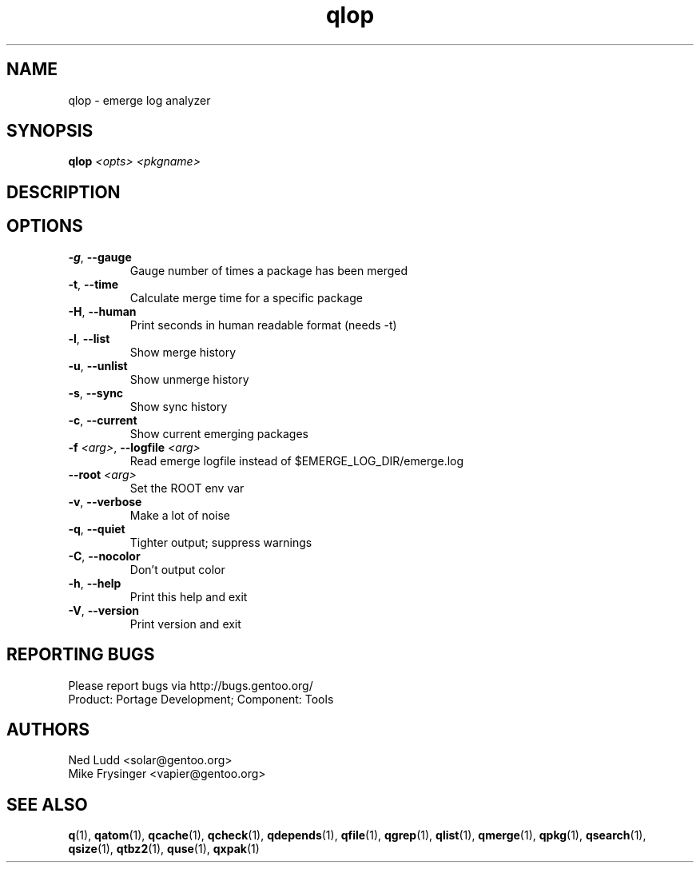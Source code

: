 .TH qlop "1" "Feb 2016" "Gentoo Foundation" "qlop"
.SH NAME
qlop \- emerge log analyzer
.SH SYNOPSIS
.B qlop
\fI<opts> <pkgname>\fR
.SH DESCRIPTION

.SH OPTIONS
.TP
\fB\-g\fR, \fB\-\-gauge\fR
Gauge number of times a package has been merged
.TP
\fB\-t\fR, \fB\-\-time\fR
Calculate merge time for a specific package
.TP
\fB\-H\fR, \fB\-\-human\fR
Print seconds in human readable format (needs -t)
.TP
\fB\-l\fR, \fB\-\-list\fR
Show merge history
.TP
\fB\-u\fR, \fB\-\-unlist\fR
Show unmerge history
.TP
\fB\-s\fR, \fB\-\-sync\fR
Show sync history
.TP
\fB\-c\fR, \fB\-\-current\fR
Show current emerging packages
.TP
\fB\-f\fR \fI<arg>\fR, \fB\-\-logfile\fR \fI<arg>\fR
Read emerge logfile instead of $EMERGE_LOG_DIR/emerge.log
.TP
\fB\-\-root\fR \fI<arg>\fR
Set the ROOT env var
.TP
\fB\-v\fR, \fB\-\-verbose\fR
Make a lot of noise
.TP
\fB\-q\fR, \fB\-\-quiet\fR
Tighter output; suppress warnings
.TP
\fB\-C\fR, \fB\-\-nocolor\fR
Don't output color
.TP
\fB\-h\fR, \fB\-\-help\fR
Print this help and exit
.TP
\fB\-V\fR, \fB\-\-version\fR
Print version and exit

.SH "REPORTING BUGS"
Please report bugs via http://bugs.gentoo.org/
.br
Product: Portage Development; Component: Tools
.SH AUTHORS
.nf
Ned Ludd <solar@gentoo.org>
Mike Frysinger <vapier@gentoo.org>
.fi
.SH "SEE ALSO"
.BR q (1),
.BR qatom (1),
.BR qcache (1),
.BR qcheck (1),
.BR qdepends (1),
.BR qfile (1),
.BR qgrep (1),
.BR qlist (1),
.BR qmerge (1),
.BR qpkg (1),
.BR qsearch (1),
.BR qsize (1),
.BR qtbz2 (1),
.BR quse (1),
.BR qxpak (1)
